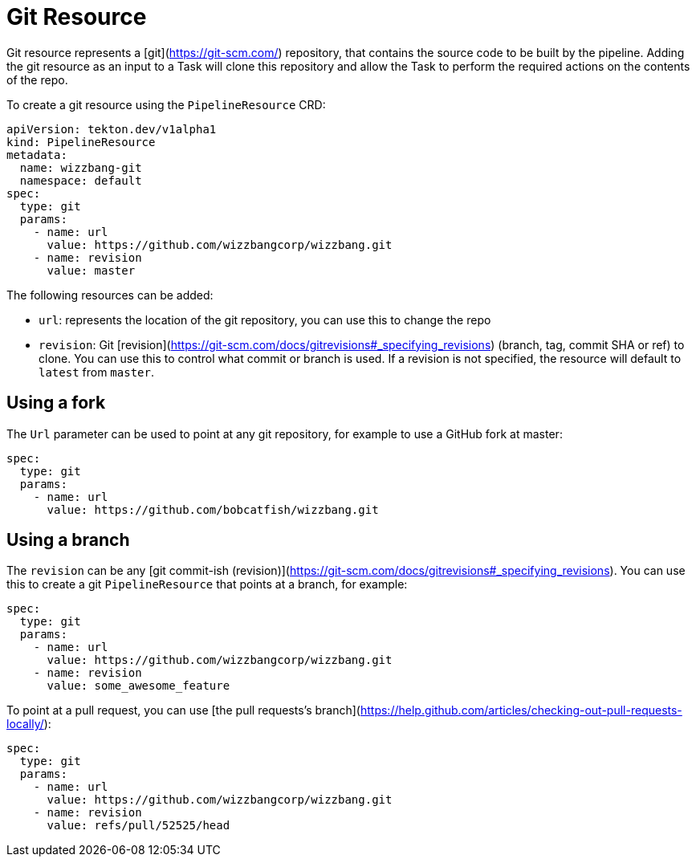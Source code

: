 []
= Git Resource

Git resource represents a [git](https://git-scm.com/) repository, that contains
the source code to be built by the pipeline. Adding the git resource as an input
to a Task will clone this repository and allow the Task to perform the required
actions on the contents of the repo.

To create a git resource using the `PipelineResource` CRD:

[source]
----
apiVersion: tekton.dev/v1alpha1
kind: PipelineResource
metadata:
  name: wizzbang-git
  namespace: default
spec:
  type: git
  params:
    - name: url
      value: https://github.com/wizzbangcorp/wizzbang.git
    - name: revision
      value: master
----

The following resources can be added:

* `url`: represents the location of the git repository, you can use this to
    change the repo

* `revision`: Git
    [revision](https://git-scm.com/docs/gitrevisions#_specifying_revisions)
    (branch, tag, commit SHA or ref) to clone. You can use this to control what
    commit or branch is used. If a revision is not specified,
    the resource will default to `latest` from `master`.


== Using a fork

The `Url` parameter can be used to point at any git repository, for example to
use a GitHub fork at master:

[source]
----
spec:
  type: git
  params:
    - name: url
      value: https://github.com/bobcatfish/wizzbang.git
----


== Using a branch

The `revision` can be any
[git commit-ish (revision)](https://git-scm.com/docs/gitrevisions#_specifying_revisions).
You can use this to create a git `PipelineResource` that points at a branch, for
example:

[source]
----
spec:
  type: git
  params:
    - name: url
      value: https://github.com/wizzbangcorp/wizzbang.git
    - name: revision
      value: some_awesome_feature
----

To point at a pull request, you can use
[the pull requests's branch](https://help.github.com/articles/checking-out-pull-requests-locally/):

[source]
----
spec:
  type: git
  params:
    - name: url
      value: https://github.com/wizzbangcorp/wizzbang.git
    - name: revision
      value: refs/pull/52525/head
----

